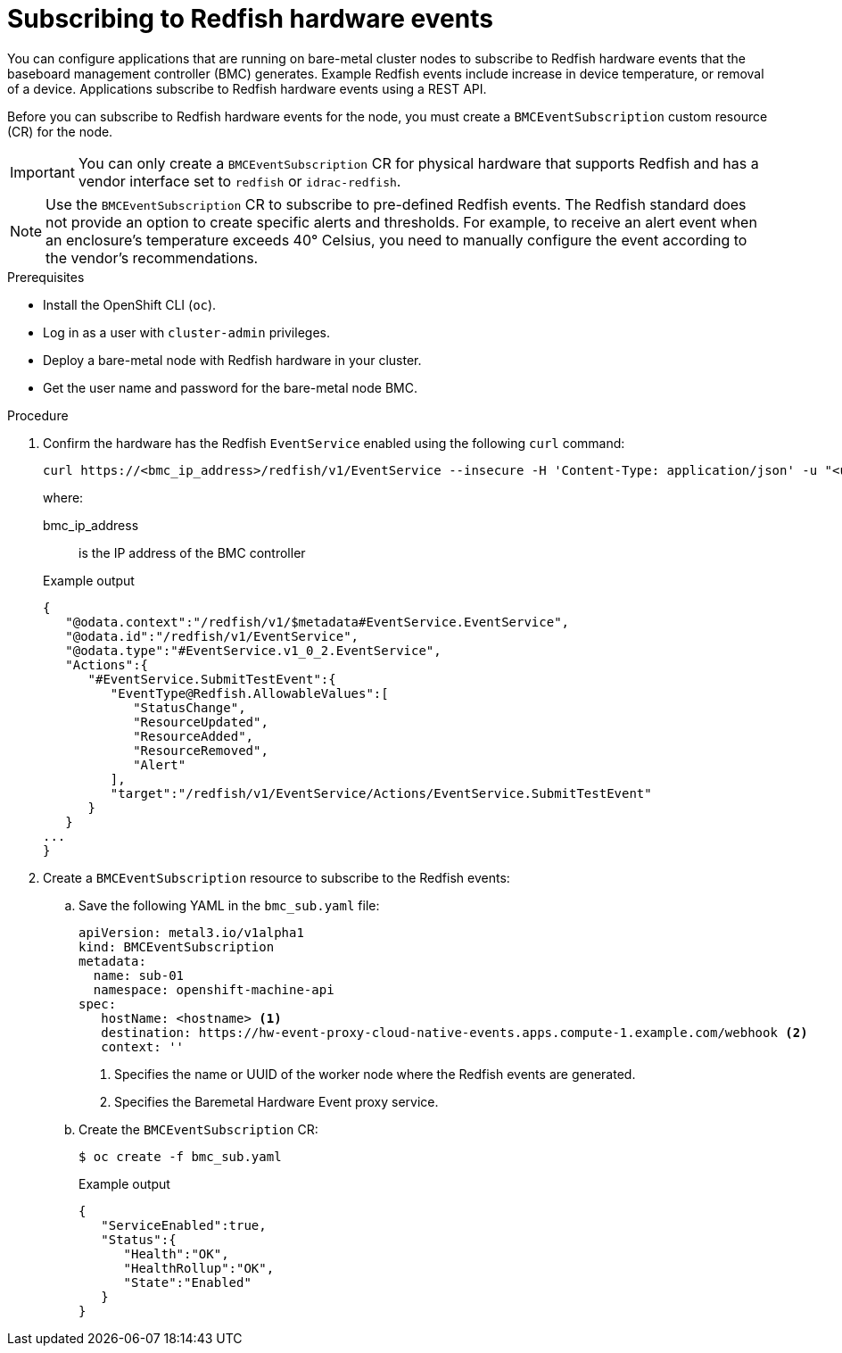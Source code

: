 // Module included in the following assemblies:
//
// * networking/using-rfhe.adoc

:_content-type: PROCEDURE
[id="nw-rfhe-creating_bmc_event_sub_{context}"]
= Subscribing to Redfish hardware events

You can configure applications that are running on bare-metal cluster nodes to subscribe to Redfish hardware events that the baseboard management controller (BMC) generates. Example Redfish events include increase in device temperature, or removal of a device. Applications subscribe to Redfish hardware events using a REST API.

Before you can subscribe to Redfish hardware events for the node, you must create a `BMCEventSubscription` custom resource (CR) for the node.

[IMPORTANT]
====
You can only create a `BMCEventSubscription` CR for physical hardware that supports Redfish and has a vendor interface set to `redfish` or `idrac-redfish`.
====

[NOTE]
====
Use the `BMCEventSubscription` CR to subscribe to pre-defined Redfish events. The Redfish standard does not provide an option to create specific alerts and thresholds. For example, to receive an alert event when an enclosure's temperature exceeds 40° Celsius, you need to manually configure the event according to the vendor's recommendations.
====

.Prerequisites

* Install the OpenShift CLI (`oc`).
* Log in as a user with `cluster-admin` privileges.
* Deploy a bare-metal node with Redfish hardware in your cluster.
* Get the user name and password for the bare-metal node BMC.

.Procedure

. Confirm the hardware has the Redfish `EventService` enabled using the following `curl` command:
+
[source,terminal]
----
curl https://<bmc_ip_address>/redfish/v1/EventService --insecure -H 'Content-Type: application/json' -u "<user_name>:<password>"
----
+
where:
+
--
bmc_ip_address:: is the IP address of the BMC controller
--
+
.Example output
[source,terminal]
----
{
   "@odata.context":"/redfish/v1/$metadata#EventService.EventService",
   "@odata.id":"/redfish/v1/EventService",
   "@odata.type":"#EventService.v1_0_2.EventService",
   "Actions":{
      "#EventService.SubmitTestEvent":{
         "EventType@Redfish.AllowableValues":[
            "StatusChange",
            "ResourceUpdated",
            "ResourceAdded",
            "ResourceRemoved",
            "Alert"
         ],
         "target":"/redfish/v1/EventService/Actions/EventService.SubmitTestEvent"
      }
   }
...
}
----

. Create a `BMCEventSubscription` resource to subscribe to the Redfish events:

.. Save the following YAML in the `bmc_sub.yaml` file:
+
[source,yaml]
----
apiVersion: metal3.io/v1alpha1
kind: BMCEventSubscription
metadata:
  name: sub-01
  namespace: openshift-machine-api
spec:
   hostName: <hostname> <1>
   destination: https://hw-event-proxy-cloud-native-events.apps.compute-1.example.com/webhook <2>
   context: ''
----
<1> Specifies the name or UUID of the worker node where the Redfish events are generated.
<2> Specifies the Baremetal Hardware Event proxy service.
+
.. Create the `BMCEventSubscription` CR:
+
[source,yaml]
----
$ oc create -f bmc_sub.yaml
----
+
.Example output
[source,json]
----
{
   "ServiceEnabled":true,
   "Status":{
      "Health":"OK",
      "HealthRollup":"OK",
      "State":"Enabled"
   }
}
----
